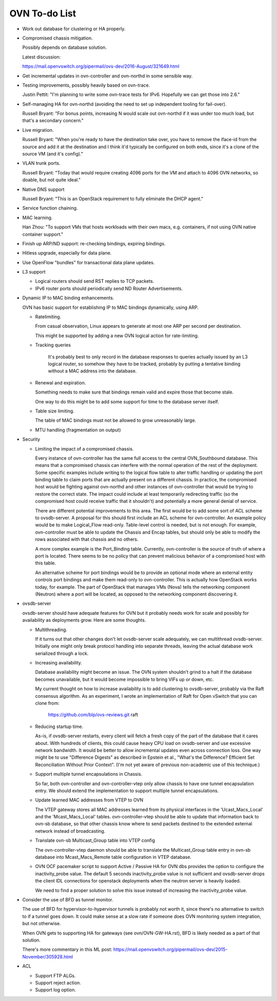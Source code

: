 ..
      Licensed under the Apache License, Version 2.0 (the "License"); you may
      not use this file except in compliance with the License. You may obtain
      a copy of the License at

          http://www.apache.org/licenses/LICENSE-2.0

      Unless required by applicable law or agreed to in writing, software
      distributed under the License is distributed on an "AS IS" BASIS, WITHOUT
      WARRANTIES OR CONDITIONS OF ANY KIND, either express or implied. See the
      License for the specific language governing permissions and limitations
      under the License.

      Convention for heading levels in Open vSwitch documentation:

      =======  Heading 0 (reserved for the title in a document)
      -------  Heading 1
      ~~~~~~~  Heading 2
      +++++++  Heading 3
      '''''''  Heading 4

      Avoid deeper levels because they do not render well.

==============
OVN To-do List
==============

* Work out database for clustering or HA properly.

* Compromised chassis mitigation.

  Possibly depends on database solution.

  Latest discussion:

  https://mail.openvswitch.org/pipermail/ovs-dev/2016-August/321649.html

* Get incremental updates in ovn-controller and ovn-northd in some
  sensible way.

* Testing improvements, possibly heavily based on ovn-trace.

  Justin Pettit: "I'm planning to write some ovn-trace tests for IPv6.
  Hopefully we can get those into 2.6."

* Self-managing HA for ovn-northd (avoiding the need to set up
  independent tooling for fail-over).

  Russell Bryant: "For bonus points, increasing N would scale out ovn-northd if
  it was under too much load, but that's a secondary concern."

* Live migration.

  Russell Bryant: "When you're ready to have the destination take over, you
  have to remove the iface-id from the source and add it at the destination and
  I think it'd typically be configured on both ends, since it's a clone of the
  source VM (and it's config)."

* VLAN trunk ports.

  Russell Bryant: "Today that would require creating 4096 ports for the VM and
  attach to 4096 OVN networks, so doable, but not quite ideal."

* Native DNS support

  Russell Bryant: "This is an OpenStack requirement to fully eliminate the DHCP
  agent."

* Service function chaining.

* MAC learning.

  Han Zhou: "To support VMs that hosts workloads with their own macs, e.g.
  containers, if not using OVN native container support."

* Finish up ARP/ND support: re-checking bindings, expiring bindings.

* Hitless upgrade, especially for data plane.

* Use OpenFlow "bundles" for transactional data plane updates.

* L3 support

  * Logical routers should send RST replies to TCP packets.

  * IPv6 router ports should periodically send ND Router Advertisements.

* Dynamic IP to MAC binding enhancements.

  OVN has basic support for establishing IP to MAC bindings dynamically, using
  ARP.

  * Ratelimiting.

    From casual observation, Linux appears to generate at most one ARP per
    second per destination.

    This might be supported by adding a new OVN logical action for
    rate-limiting.

  * Tracking queries

     It's probably best to only record in the database responses to queries
     actually issued by an L3 logical router, so somehow they have to be
     tracked, probably by putting a tentative binding without a MAC address
     into the database.

  * Renewal and expiration.

    Something needs to make sure that bindings remain valid and expire those
    that become stale.

    One way to do this might be to add some support for time to the database
    server itself.

  * Table size limiting.

    The table of MAC bindings must not be allowed to grow unreasonably large.

  * MTU handling (fragmentation on output)

* Security

  * Limiting the impact of a compromised chassis.

    Every instance of ovn-controller has the same full access to the central
    OVN_Southbound database.  This means that a compromised chassis can
    interfere with the normal operation of the rest of the deployment.  Some
    specific examples include writing to the logical flow table to alter
    traffic handling or updating the port binding table to claim ports that are
    actually present on a different chassis.  In practice, the compromised host
    would be fighting against ovn-northd and other instances of ovn-controller
    that would be trying to restore the correct state.  The impact could
    include at least temporarily redirecting traffic (so the compromised host
    could receive traffic that it shouldn't) and potentially a more general
    denial of service.

    There are different potential improvements to this area.  The first would
    be to add some sort of ACL scheme to ovsdb-server.  A proposal for this
    should first include an ACL scheme for ovn-controller.  An example policy
    would be to make Logical_Flow read-only.  Table-level control is needed,
    but is not enough.  For example, ovn-controller must be able to update the
    Chassis and Encap tables, but should only be able to modify the rows
    associated with that chassis and no others.

    A more complex example is the Port_Binding table.  Currently,
    ovn-controller is the source of truth of where a port is located.  There
    seems to be  no policy that can prevent malicious behavior of a compromised
    host with this table.

    An alternative scheme for port bindings would be to provide an optional
    mode where an external entity controls port bindings and make them
    read-only to ovn-controller.  This is actually how OpenStack works today,
    for example.  The part of OpenStack that manages VMs (Nova) tells the
    networking component (Neutron) where a port will be located, as opposed to
    the networking component discovering it.

* ovsdb-server

  ovsdb-server should have adequate features for OVN but it probably needs work
  for scale and possibly for availability as deployments grow.  Here are some
  thoughts.

  * Multithreading.

    If it turns out that other changes don't let ovsdb-server scale
    adequately, we can multithread ovsdb-server.  Initially one might
    only break protocol handling into separate threads, leaving the
    actual database work serialized through a lock.

  * Increasing availability.

    Database availability might become an issue.  The OVN system shouldn't
    grind to a halt if the database becomes unavailable, but it would become
    impossible to bring VIFs up or down, etc.

    My current thought on how to increase availability is to add clustering to
    ovsdb-server, probably via the Raft consensus algorithm.  As an experiment,
    I wrote an implementation of Raft for Open vSwitch that you can clone from:

       https://github.com/blp/ovs-reviews.git raft

  * Reducing startup time.

    As-is, if ovsdb-server restarts, every client will fetch a fresh copy of
    the part of the database that it cares about.  With hundreds of clients,
    this could cause heavy CPU load on ovsdb-server and use excessive network
    bandwidth.  It would be better to allow incremental updates even across
    connection loss.  One way might be to use "Difference Digests" as described
    in Epstein et al., "What's the Difference? Efficient Set Reconciliation
    Without Prior Context".  (I'm not yet aware of previous non-academic use of
    this technique.)

  * Support multiple tunnel encapsulations in Chassis.

    So far, both ovn-controller and ovn-controller-vtep only allow chassis to
    have one tunnel encapsulation entry.  We should extend the implementation
    to support multiple tunnel encapsulations.

  * Update learned MAC addresses from VTEP to OVN

    The VTEP gateway stores all MAC addresses learned from its physical
    interfaces in the 'Ucast_Macs_Local' and the 'Mcast_Macs_Local' tables.
    ovn-controller-vtep should be able to update that information back to
    ovn-sb database, so that other chassis know where to send packets destined
    to the extended external network instead of broadcasting.

  * Translate ovn-sb Multicast_Group table into VTEP config

    The ovn-controller-vtep daemon should be able to translate the
    Multicast_Group table entry in ovn-sb database into Mcast_Macs_Remote table
    configuration in VTEP database.

  * OVN OCF pacemaker script to support Active / Passive HA for OVN dbs provides
    the option to configure the inactivity_probe value. The default 5 seconds
    inactivity_probe value is not sufficient and ovsdb-server drops the client
    IDL connections for openstack deployments when the neutron server is heavily
    loaded.

    We need to find a proper solution to solve this issue instead of increasing
    the inactivity_probe value.

* Consider the use of BFD as tunnel monitor.

  The use of BFD for hypervisor-to-hypervisor tunnels is probably not worth it,
  since there's no alternative to switch to if a tunnel goes down.  It could
  make sense at a slow rate if someone does OVN monitoring system integration,
  but not otherwise.

  When OVN gets to supporting HA for gateways (see ovn/OVN-GW-HA.rst), BFD is
  likely needed as a part of that solution.

  There's more commentary in this ML post:
  https://mail.openvswitch.org/pipermail/ovs-dev/2015-November/305928.html

* ACL

  * Support FTP ALGs.

  * Support reject action.

  * Support log option.
